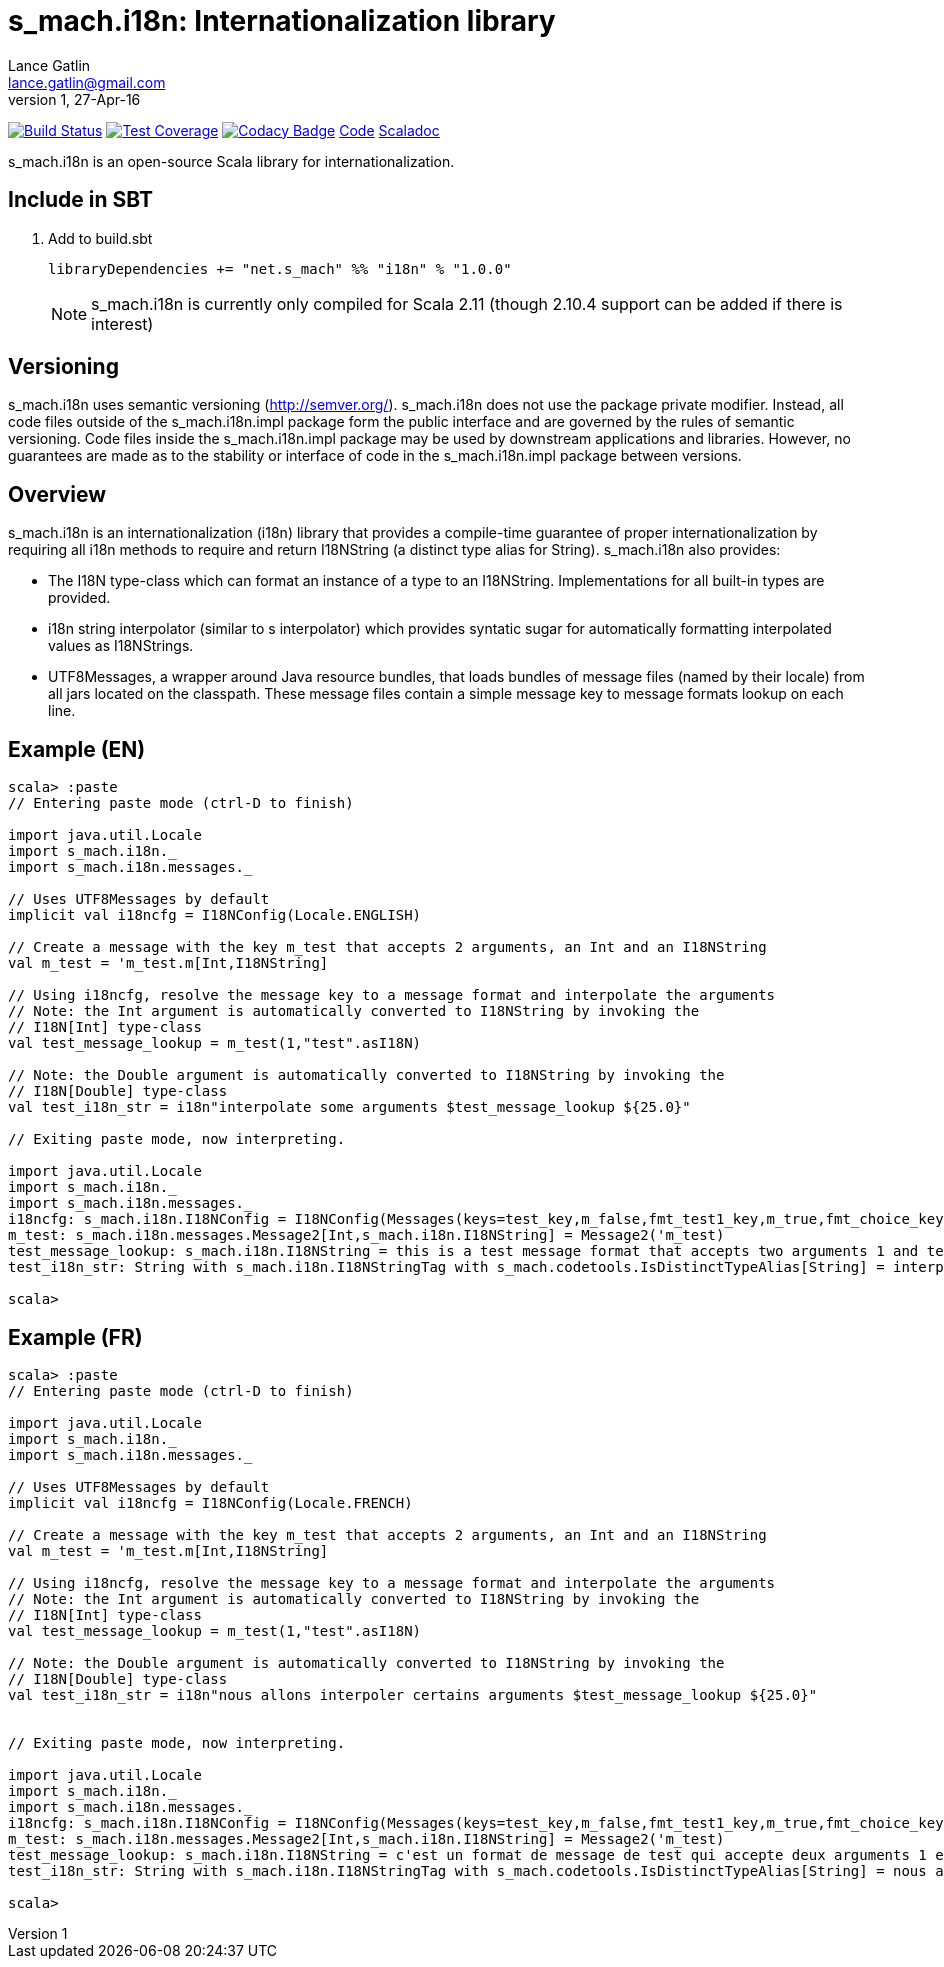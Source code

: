 = s_mach.i18n: Internationalization library
Lance Gatlin <lance.gatlin@gmail.com>
v1,27-Apr-16
:blogpost-status: unpublished
:blogpost-categories: s_mach, scala

image:https://travis-ci.org/S-Mach/s_mach.i18n.svg[Build Status, link="https://travis-ci.org/S-Mach/s_mach.i18n"]
image:https://coveralls.io/repos/S-Mach/s_mach.i18n/badge.png[Test Coverage,link="https://coveralls.io/r/S-Mach/s_mach.i18n"]
image:https://api.codacy.com/project/badge/grade/cf9048205e154e8a9e01244de497db25[Codacy Badge,link="https://www.codacy.com/public/lancegatlin/s_mach.i18n"]
https://github.com/S-Mach/s_mach.i18n[Code]
http://s-mach.github.io/s_mach.i18n/#s_mach.i18n.package[Scaladoc]

+s_mach.i18n+ is an open-source Scala library for internationalization.


== Include in SBT
1. Add to +build.sbt+
+
[source,sbt,numbered]
----
libraryDependencies += "net.s_mach" %% "i18n" % "1.0.0"
----
NOTE: +s_mach.i18n+ is currently only compiled for Scala 2.11 (though 2.10.4
support can be added if there is interest)

== Versioning
+s_mach.i18n+ uses semantic versioning (http://semver.org/). +s_mach.i18n+
does not use the package private modifier. Instead, all code files outside of
the +s_mach.i18n.impl+ package form the public interface and are governed by
the rules of semantic versioning. Code files inside the +s_mach.i18n.impl+
package may be used by downstream applications and libraries. However, no
guarantees are made as to the stability or interface of code in the
+s_mach.i18n.impl+ package between versions.

== Overview

+s_mach.i18n+ is an internationalization (i18n) library that provides a compile-time
guarantee of proper internationalization by requiring all i18n
methods to require and return +I18NString+ (a distinct type alias for String). +s_mach.i18n+
also provides:

* The I18N type-class which can format an instance of a type to an I18NString. Implementations
for all built-in types are provided.
* +i18n+ string interpolator (similar to s interpolator) which provides syntatic sugar
for automatically formatting interpolated values as I18NStrings.
* +UTF8Messages+, a wrapper around Java resource bundles, that loads bundles of
message files (named by their locale) from all jars located on the classpath. These
message files contain a simple message key to message formats lookup on each line.

== Example (EN)

----
scala> :paste
// Entering paste mode (ctrl-D to finish)

import java.util.Locale
import s_mach.i18n._
import s_mach.i18n.messages._

// Uses UTF8Messages by default
implicit val i18ncfg = I18NConfig(Locale.ENGLISH)

// Create a message with the key m_test that accepts 2 arguments, an Int and an I18NString
val m_test = 'm_test.m[Int,I18NString]

// Using i18ncfg, resolve the message key to a message format and interpolate the arguments
// Note: the Int argument is automatically converted to I18NString by invoking the
// I18N[Int] type-class
val test_message_lookup = m_test(1,"test".asI18N)

// Note: the Double argument is automatically converted to I18NString by invoking the
// I18N[Double] type-class
val test_i18n_str = i18n"interpolate some arguments $test_message_lookup ${25.0}"

// Exiting paste mode, now interpreting.

import java.util.Locale
import s_mach.i18n._
import s_mach.i18n.messages._
i18ncfg: s_mach.i18n.I18NConfig = I18NConfig(Messages(keys=test_key,m_false,fmt_test1_key,m_true,fmt_choice_key,fmt_test2_key,m_test),StrictInterpolator,StrictMessageResolver,DefaultStdI18N)
m_test: s_mach.i18n.messages.Message2[Int,s_mach.i18n.I18NString] = Message2('m_test)
test_message_lookup: s_mach.i18n.I18NString = this is a test message format that accepts two arguments 1 and test
test_i18n_str: String with s_mach.i18n.I18NStringTag with s_mach.codetools.IsDistinctTypeAlias[String] = interpolate some arguments this is a test message format that accepts two arguments 1 and test 25

scala>
----

== Example (FR)

----
scala> :paste
// Entering paste mode (ctrl-D to finish)

import java.util.Locale
import s_mach.i18n._
import s_mach.i18n.messages._

// Uses UTF8Messages by default
implicit val i18ncfg = I18NConfig(Locale.FRENCH)

// Create a message with the key m_test that accepts 2 arguments, an Int and an I18NString
val m_test = 'm_test.m[Int,I18NString]

// Using i18ncfg, resolve the message key to a message format and interpolate the arguments
// Note: the Int argument is automatically converted to I18NString by invoking the
// I18N[Int] type-class
val test_message_lookup = m_test(1,"test".asI18N)

// Note: the Double argument is automatically converted to I18NString by invoking the
// I18N[Double] type-class
val test_i18n_str = i18n"nous allons interpoler certains arguments $test_message_lookup ${25.0}"


// Exiting paste mode, now interpreting.

import java.util.Locale
import s_mach.i18n._
import s_mach.i18n.messages._
i18ncfg: s_mach.i18n.I18NConfig = I18NConfig(Messages(keys=test_key,m_false,fmt_test1_key,m_true,fmt_choice_key,fmt_test2_key,m_test),StrictInterpolator,StrictMessageResolver,DefaultStdI18N)
m_test: s_mach.i18n.messages.Message2[Int,s_mach.i18n.I18NString] = Message2('m_test)
test_message_lookup: s_mach.i18n.I18NString = c'est un format de message de test qui accepte deux arguments 1 et test
test_i18n_str: String with s_mach.i18n.I18NStringTag with s_mach.codetools.IsDistinctTypeAlias[String] = nous allons interpoler certains arguments c'est un format de message de test qui accepte deux arguments 1 et test 25

scala>
----